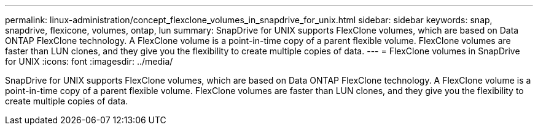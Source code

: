 ---
permalink: linux-administration/concept_flexclone_volumes_in_snapdrive_for_unix.html
sidebar: sidebar
keywords: snap, snapdrive, flexicone, volumes, ontap, lun
summary: SnapDrive for UNIX supports FlexClone volumes, which are based on Data ONTAP FlexClone technology. A FlexClone volume is a point-in-time copy of a parent flexible volume. FlexClone volumes are faster than LUN clones, and they give you the flexibility to create multiple copies of data.
---
= FlexClone volumes in SnapDrive for UNIX
:icons: font
:imagesdir: ../media/

[.lead]
SnapDrive for UNIX supports FlexClone volumes, which are based on Data ONTAP FlexClone technology. A FlexClone volume is a point-in-time copy of a parent flexible volume. FlexClone volumes are faster than LUN clones, and they give you the flexibility to create multiple copies of data.
